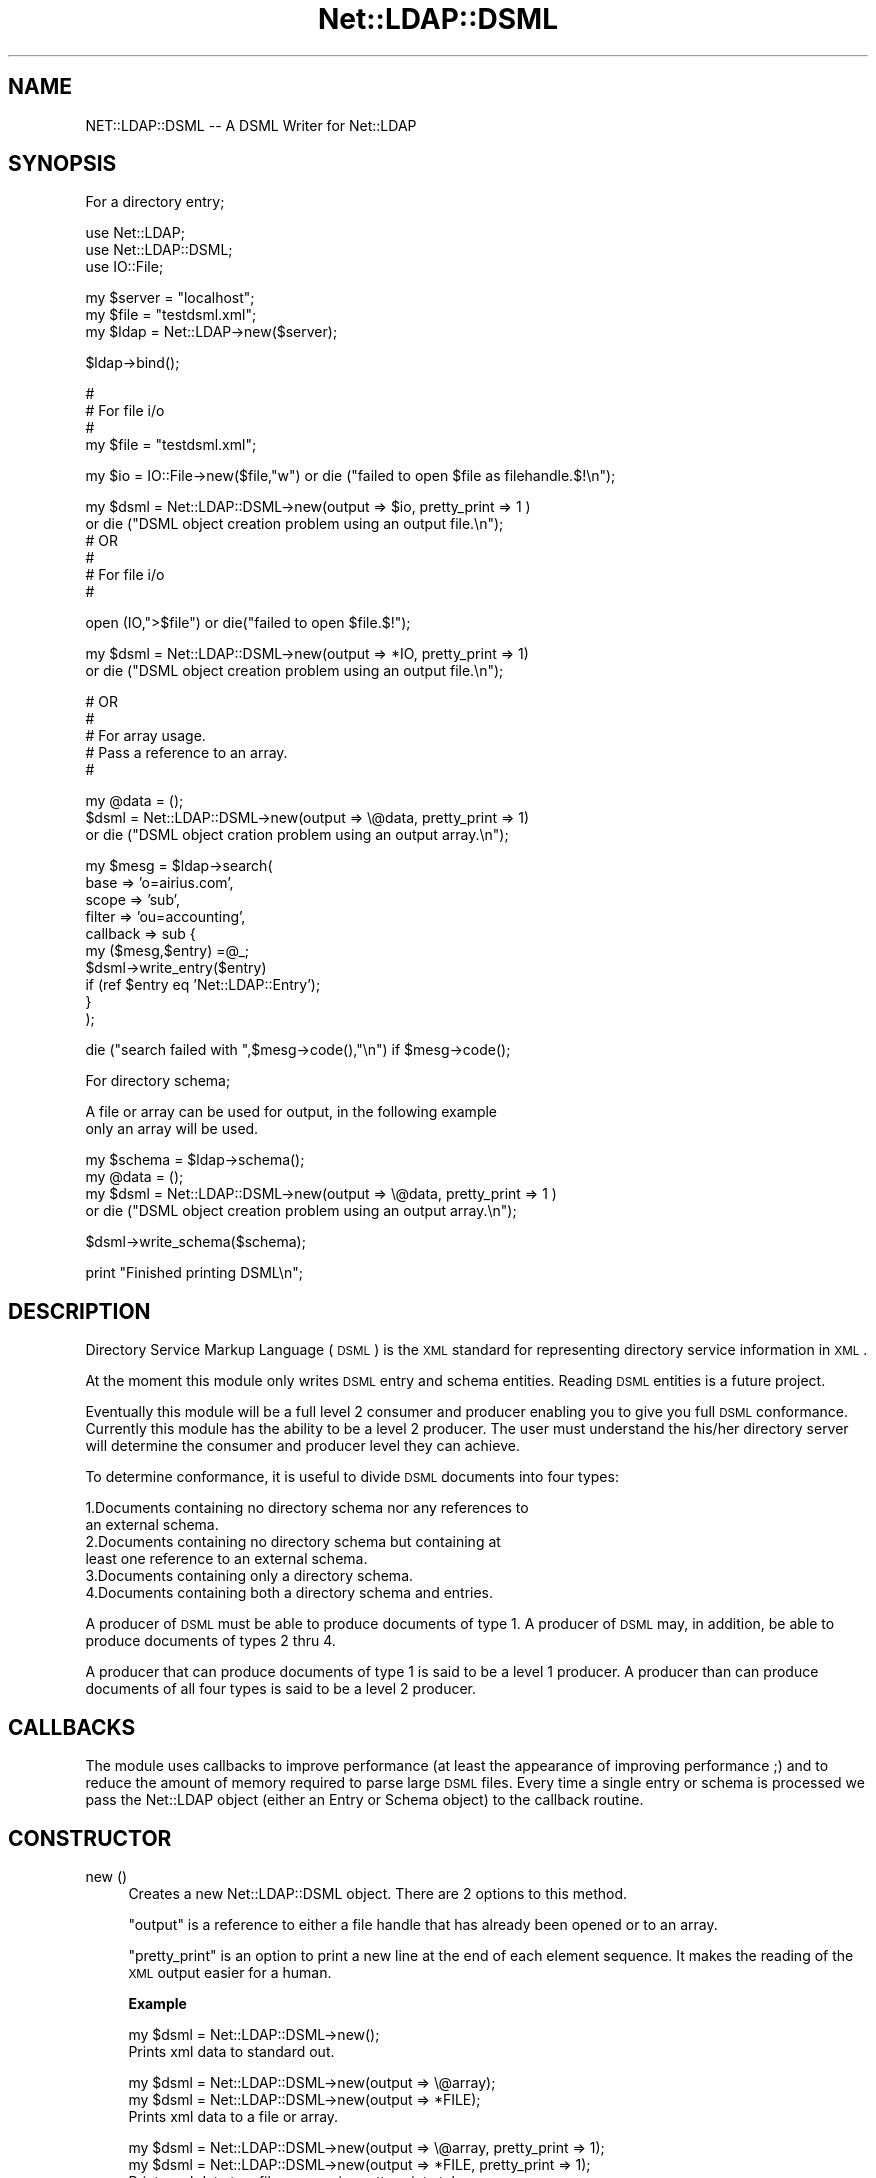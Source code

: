 .\" Automatically generated by Pod::Man v1.37, Pod::Parser v1.32
.\"
.\" Standard preamble:
.\" ========================================================================
.de Sh \" Subsection heading
.br
.if t .Sp
.ne 5
.PP
\fB\\$1\fR
.PP
..
.de Sp \" Vertical space (when we can't use .PP)
.if t .sp .5v
.if n .sp
..
.de Vb \" Begin verbatim text
.ft CW
.nf
.ne \\$1
..
.de Ve \" End verbatim text
.ft R
.fi
..
.\" Set up some character translations and predefined strings.  \*(-- will
.\" give an unbreakable dash, \*(PI will give pi, \*(L" will give a left
.\" double quote, and \*(R" will give a right double quote.  | will give a
.\" real vertical bar.  \*(C+ will give a nicer C++.  Capital omega is used to
.\" do unbreakable dashes and therefore won't be available.  \*(C` and \*(C'
.\" expand to `' in nroff, nothing in troff, for use with C<>.
.tr \(*W-|\(bv\*(Tr
.ds C+ C\v'-.1v'\h'-1p'\s-2+\h'-1p'+\s0\v'.1v'\h'-1p'
.ie n \{\
.    ds -- \(*W-
.    ds PI pi
.    if (\n(.H=4u)&(1m=24u) .ds -- \(*W\h'-12u'\(*W\h'-12u'-\" diablo 10 pitch
.    if (\n(.H=4u)&(1m=20u) .ds -- \(*W\h'-12u'\(*W\h'-8u'-\"  diablo 12 pitch
.    ds L" ""
.    ds R" ""
.    ds C` ""
.    ds C' ""
'br\}
.el\{\
.    ds -- \|\(em\|
.    ds PI \(*p
.    ds L" ``
.    ds R" ''
'br\}
.\"
.\" If the F register is turned on, we'll generate index entries on stderr for
.\" titles (.TH), headers (.SH), subsections (.Sh), items (.Ip), and index
.\" entries marked with X<> in POD.  Of course, you'll have to process the
.\" output yourself in some meaningful fashion.
.if \nF \{\
.    de IX
.    tm Index:\\$1\t\\n%\t"\\$2"
..
.    nr % 0
.    rr F
.\}
.\"
.\" For nroff, turn off justification.  Always turn off hyphenation; it makes
.\" way too many mistakes in technical documents.
.hy 0
.if n .na
.\"
.\" Accent mark definitions (@(#)ms.acc 1.5 88/02/08 SMI; from UCB 4.2).
.\" Fear.  Run.  Save yourself.  No user-serviceable parts.
.    \" fudge factors for nroff and troff
.if n \{\
.    ds #H 0
.    ds #V .8m
.    ds #F .3m
.    ds #[ \f1
.    ds #] \fP
.\}
.if t \{\
.    ds #H ((1u-(\\\\n(.fu%2u))*.13m)
.    ds #V .6m
.    ds #F 0
.    ds #[ \&
.    ds #] \&
.\}
.    \" simple accents for nroff and troff
.if n \{\
.    ds ' \&
.    ds ` \&
.    ds ^ \&
.    ds , \&
.    ds ~ ~
.    ds /
.\}
.if t \{\
.    ds ' \\k:\h'-(\\n(.wu*8/10-\*(#H)'\'\h"|\\n:u"
.    ds ` \\k:\h'-(\\n(.wu*8/10-\*(#H)'\`\h'|\\n:u'
.    ds ^ \\k:\h'-(\\n(.wu*10/11-\*(#H)'^\h'|\\n:u'
.    ds , \\k:\h'-(\\n(.wu*8/10)',\h'|\\n:u'
.    ds ~ \\k:\h'-(\\n(.wu-\*(#H-.1m)'~\h'|\\n:u'
.    ds / \\k:\h'-(\\n(.wu*8/10-\*(#H)'\z\(sl\h'|\\n:u'
.\}
.    \" troff and (daisy-wheel) nroff accents
.ds : \\k:\h'-(\\n(.wu*8/10-\*(#H+.1m+\*(#F)'\v'-\*(#V'\z.\h'.2m+\*(#F'.\h'|\\n:u'\v'\*(#V'
.ds 8 \h'\*(#H'\(*b\h'-\*(#H'
.ds o \\k:\h'-(\\n(.wu+\w'\(de'u-\*(#H)/2u'\v'-.3n'\*(#[\z\(de\v'.3n'\h'|\\n:u'\*(#]
.ds d- \h'\*(#H'\(pd\h'-\w'~'u'\v'-.25m'\f2\(hy\fP\v'.25m'\h'-\*(#H'
.ds D- D\\k:\h'-\w'D'u'\v'-.11m'\z\(hy\v'.11m'\h'|\\n:u'
.ds th \*(#[\v'.3m'\s+1I\s-1\v'-.3m'\h'-(\w'I'u*2/3)'\s-1o\s+1\*(#]
.ds Th \*(#[\s+2I\s-2\h'-\w'I'u*3/5'\v'-.3m'o\v'.3m'\*(#]
.ds ae a\h'-(\w'a'u*4/10)'e
.ds Ae A\h'-(\w'A'u*4/10)'E
.    \" corrections for vroff
.if v .ds ~ \\k:\h'-(\\n(.wu*9/10-\*(#H)'\s-2\u~\d\s+2\h'|\\n:u'
.if v .ds ^ \\k:\h'-(\\n(.wu*10/11-\*(#H)'\v'-.4m'^\v'.4m'\h'|\\n:u'
.    \" for low resolution devices (crt and lpr)
.if \n(.H>23 .if \n(.V>19 \
\{\
.    ds : e
.    ds 8 ss
.    ds o a
.    ds d- d\h'-1'\(ga
.    ds D- D\h'-1'\(hy
.    ds th \o'bp'
.    ds Th \o'LP'
.    ds ae ae
.    ds Ae AE
.\}
.rm #[ #] #H #V #F C
.\" ========================================================================
.\"
.IX Title "Net::LDAP::DSML 3"
.TH Net::LDAP::DSML 3 "2010-03-11" "perl v5.8.8" "User Contributed Perl Documentation"
.SH "NAME"
NET::LDAP::DSML \-\- A DSML Writer for Net::LDAP
.SH "SYNOPSIS"
.IX Header "SYNOPSIS"
.Vb 1
\& For a directory entry;
.Ve
.PP
.Vb 3
\& use Net::LDAP;
\& use Net::LDAP::DSML;
\& use IO::File;
.Ve
.PP
.Vb 3
\& my $server = "localhost";
\& my $file = "testdsml.xml";
\& my $ldap = Net::LDAP->new($server);
.Ve
.PP
.Vb 1
\& $ldap->bind();
.Ve
.PP
.Vb 4
\& #
\& # For file i/o
\& #
\& my $file = "testdsml.xml";
.Ve
.PP
.Vb 1
\& my $io = IO::File->new($file,"w") or die ("failed to open $file as filehandle.$!\en");
.Ve
.PP
.Vb 6
\& my $dsml = Net::LDAP::DSML->new(output => $io, pretty_print => 1 )
\&      or die ("DSML object creation problem using an output file.\en");
\& #      OR
\& #
\& # For file i/o
\& #
.Ve
.PP
.Vb 1
\& open (IO,">$file") or die("failed to open $file.$!");
.Ve
.PP
.Vb 2
\& my $dsml = Net::LDAP::DSML->new(output => *IO, pretty_print => 1)
\&     or die ("DSML object creation problem using an output file.\en");
.Ve
.PP
.Vb 5
\& #      OR
\& #
\& # For array usage.
\& # Pass a reference to an array.
\& #
.Ve
.PP
.Vb 3
\& my @data = ();
\& $dsml = Net::LDAP::DSML->new(output => \e@data, pretty_print => 1) 
\&     or die ("DSML object cration problem using an output array.\en");
.Ve
.PP
.Vb 10
\&  my $mesg = $ldap->search(
\&                           base     => 'o=airius.com',
\&                           scope    => 'sub',
\&                           filter   => 'ou=accounting',
\&                           callback => sub {
\&                                         my ($mesg,$entry) =@_;
\&                                         $dsml->write_entry($entry) 
\&                                          if (ref $entry eq 'Net::LDAP::Entry');
\&                                       }
\&                            );
.Ve
.PP
.Vb 1
\& die ("search failed with ",$mesg->code(),"\en") if $mesg->code();
.Ve
.PP
.Vb 1
\& For directory schema;
.Ve
.PP
.Vb 2
\& A file or array can be used for output, in the following example
\& only an array will be used.
.Ve
.PP
.Vb 4
\& my $schema = $ldap->schema();
\& my @data = ();
\& my $dsml = Net::LDAP::DSML->new(output => \e@data, pretty_print => 1 )
\&      or die ("DSML object creation problem using an output array.\en");
.Ve
.PP
.Vb 1
\& $dsml->write_schema($schema);
.Ve
.PP
.Vb 1
\& print "Finished printing DSML\en";
.Ve
.SH "DESCRIPTION"
.IX Header "DESCRIPTION"
Directory Service Markup Language (\s-1DSML\s0) is the \s-1XML\s0 standard for
representing directory service information in \s-1XML\s0.
.PP
At the moment this module only writes \s-1DSML\s0 entry and schema entities. 
Reading \s-1DSML\s0 entities is a future project.
.PP
Eventually this module will be a full level 2 consumer and producer
enabling you to give you full \s-1DSML\s0 conformance.  Currently this 
module has the ability to be a level 2 producer.  The user must 
understand the his/her directory server will determine the 
consumer and producer level they can achieve.  
.PP
To determine conformance, it is useful to divide \s-1DSML\s0 documents into 
four types:
.PP
.Vb 6
\&  1.Documents containing no directory schema nor any references to 
\&    an external schema. 
\&  2.Documents containing no directory schema but containing at 
\&    least one reference to an external schema. 
\&  3.Documents containing only a directory schema. 
\&  4.Documents containing both a directory schema and entries.
.Ve
.PP
A producer of \s-1DSML\s0 must be able to produce documents of type 1.
A producer of \s-1DSML\s0 may, in addition, be able to produce documents of 
types 2 thru 4.
.PP
A producer that can produce documents of type 1 is said to be a level 
1 producer. A producer than can produce documents of all four types is 
said to be a level 2 producer.
.SH "CALLBACKS"
.IX Header "CALLBACKS"
The module uses callbacks to improve performance (at least the appearance
of improving performance ;) and to reduce the amount of memory required to
parse large \s-1DSML\s0 files. Every time a single entry or schema is processed
we pass the Net::LDAP object (either an Entry or Schema object) to the
callback routine.
.SH "CONSTRUCTOR"
.IX Header "CONSTRUCTOR"
.IP "new ()" 4
.IX Item "new ()"
Creates a new Net::LDAP::DSML object.  There are 2 options
to this method.
.Sp
\&\f(CW\*(C`output\*(C'\fR is a reference to either a file handle that has already
been opened or to an array.
.Sp
\&\f(CW\*(C`pretty_print\*(C'\fR is an option to print a new line at the end of
each element sequence.  It makes the reading of the \s-1XML\s0 output
easier for a human.
.Sp
\&\fBExample\fR
.Sp
.Vb 2
\&  my $dsml = Net::LDAP::DSML->new();  
\&  Prints xml data to standard out.
.Ve
.Sp
.Vb 3
\&  my $dsml = Net::LDAP::DSML->new(output => \e@array);  
\&  my $dsml = Net::LDAP::DSML->new(output => *FILE);  
\&  Prints xml data to a file or array.
.Ve
.Sp
.Vb 3
\&  my $dsml = Net::LDAP::DSML->new(output => \e@array, pretty_print => 1);  
\&  my $dsml = Net::LDAP::DSML->new(output => *FILE, pretty_print => 1);  
\&  Prints xml data to a file or array in pretty print style.
.Ve
.SH "METHODS"
.IX Header "METHODS"
.IP "start_dsml ()" 4
.IX Item "start_dsml ()"
Start a \s-1DSML\s0 file.
.IP "end_dsml ()" 4
.IX Item "end_dsml ()"
End a \s-1DSML\s0 file.
.IP "write_entry ( \s-1ENTRY\s0 )" 4
.IX Item "write_entry ( ENTRY )"
Entry is a Net::LDAP::Entry object. The write method will parse
the \s-1LDAP\s0 data in the Entry object and put it into \s-1DSML\s0 \s-1XML\s0
format.
.Sp
\&\fBExample\fR
.Sp
.Vb 2
\&  my $entry = $mesg->entry();
\&  $dsml->write_entry($entry);
.Ve
.IP "write_schema ( \s-1SCHEMA\s0 )" 4
.IX Item "write_schema ( SCHEMA )"
Schema is a Net::LDAP::Schema object. The write_schema method will 
parse the \s-1LDAP\s0 data in the Schema object and put it into \s-1DSML\s0 \s-1XML\s0
format.
.Sp
\&\fBExample\fR
.Sp
.Vb 2
\&  my $schema = $ldap->schema();
\&  $dsml->write_schema($schema);
.Ve
.SH "AUTHOR"
.IX Header "AUTHOR"
Graham Barr   gbarr@pobox.com
.SH "SEE ALSO"
.IX Header "SEE ALSO"
Net::LDAP,
XML::SAX::Base
.SH "COPYRIGHT"
.IX Header "COPYRIGHT"
Copyright (c) 2002\-2006 Graham Barr. All rights reserved. This program is
free software; you can redistribute it and/or modify it under the same
terms as Perl itself.
